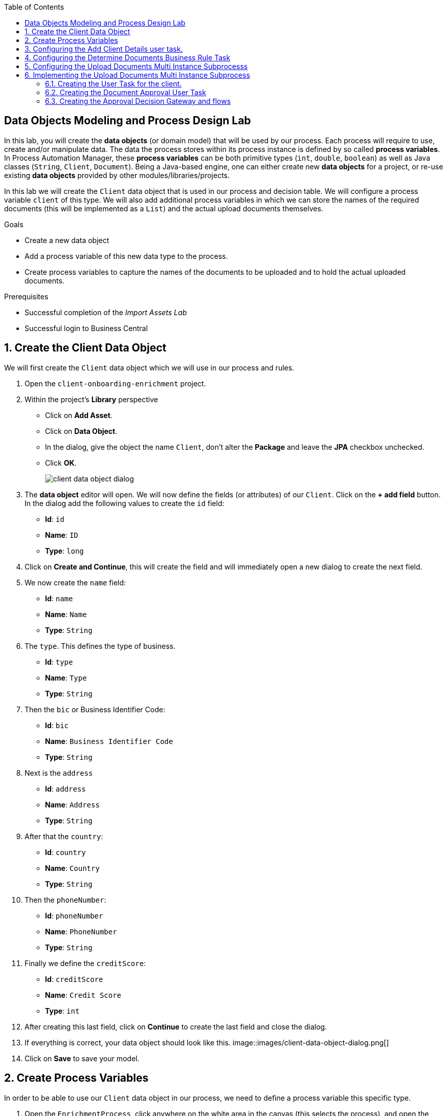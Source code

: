 :scrollbar:
:data-uri:
:toc2:

== Data Objects Modeling and Process Design Lab

In this lab, you will create the *data objects* (or domain model) that will be used by our process.
Each process will require to use, create and/or manipulate data. The data the process stores within its process instance is defined by so called *process variables*.
In Process Automation Manager, these *process variables* can be both primitive types (`int`, `double`, `boolean`) as well as Java classes (`String`, `Client`, `Document`).
Being a Java-based engine, one can either create new *data objects* for a project, or re-use existing *data objects* provided by other modules/libraries/projects.

In this lab we will create the `Client` data object that is used in our process and decision table. We will configure a process variable `client` of this type.
We will also add additional process variables in which we can store the names of the required documents (this will be implemented as a `List`) and the actual upload documents themselves.

.Goals
* Create a new data object
* Add a process variable of this new data type to the process.
* Create process variables to capture the names of the documents to be uploaded and to hold the actual uploaded documents.

.Prerequisites
* Successful completion of the _Import Assets Lab_
* Successful login to Business Central

:numbered:

== Create the Client Data Object

We will first create the `Client` data object which we will use in our process and rules.

. Open the `client-onboarding-enrichment` project.
. Within the project's *Library* perspective
* Click on *Add Asset*.
* Click on *Data Object*.
* In the dialog, give the object the name `Client`, don't alter the *Package* and leave the *JPA* checkbox unchecked.
* Click *OK*.
+
image::images/client-data-object-dialog.png[]
+
. The *data object* editor will open. We will now define the fields (or attributes) of our `Client`. Click on the *+ add field* button.
In the dialog add the following values to create the `id` field:
* *Id*: `id`
* *Name*: `ID`
* *Type*: `long`
. Click on *Create and Continue*, this will create the field and will immediately open a new dialog to create the next field.
. We now create the `name` field:
* *Id*: `name`
* *Name*: `Name`
* *Type*: `String`
. The `type`. This defines the type of business.
* *Id*: `type`
* *Name*: `Type`
* *Type*: `String`
. Then the `bic` or Business Identifier Code:
* *Id*: `bic`
* *Name*: `Business Identifier Code`
* *Type*: `String`
. Next is   the `address`
* *Id*: `address`
* *Name*: `Address`
* *Type*: `String`
. After that the `country`:
* *Id*: `country`
* *Name*: `Country`
* *Type*: `String`
. Then the `phoneNumber`:
* *Id*: `phoneNumber`
* *Name*: `PhoneNumber`
* *Type*: `String`
. Finally we define the `creditScore`:
* *Id*: `creditScore`
* *Name*: `Credit Score`
* *Type*: `int`
. After creating this last field, click on *Continue* to create the last field and close the dialog.
. If everything is correct, your data object should look like this.
image::images/client-data-object-dialog.png[]
+
. Click on *Save* to save your model.


== Create Process Variables
In order to be able to use our `Client` data object in our process, we need to define a process variable this specific type.

. Open the `EnrichmentProcess`, click anywhere on the white area in the canvas (this selects the process), and open the properties panel on the right hand side of the editor.
. Expand the *Process Data* section which will show the *Process Data* table.
+
image::images/variable-definitions-table-designer.png[]
. Click on the *+* button to add a variable. Give it the following values:
* *Name*: `client`
* *Data Type*: `Client` (this is the type we created earlier)
. Add a variable. This will be the collection that will hold the names of the documents the client is required to provide.
These document-names will be set by the rules (decision table) we imported earlier. This same collection will drive the multi-instance subprocess: for each entry in this collection (List), a subprocess instance will be created.
* *Name*: `requiredDocuments`
* *Data Type*: Custom: `java.util.List`
. The documents uploaded by the user also need to be stored as part of the process. The multi-instance subprocess requires a collection (e.g. List) in which it can store these items.
This collection is named the *Multi Instance Collection Output*. We therefore define the folliwing collection type.
* *Name*: `uploadedDocumentsCollection`
* *Data Type*: Custom: `java.util.List`
. Finally, we need tsso store the uploadDocuments via the PAM DocumentStorageService in a Enterprise Content Management sytem. PAM comes with a pre-defined type that allows storage of a collection of Documents via its DocumentStorageService: `org.jbpm.document.Documents`. We therefore also define the following type:name: value
 * *Name*: `uploadedDocuments`
* *Data Type*: Custom: `org.jbpm.document.Documents`
+
image::images/process-variables-designer.png[]

We can now further improve the process by implementing the multi-instance sub-process and configuring the Business Rule task and User task.


== Configuring the Add Client Details user task.
Now that we have defined the variables of our process, we can create the input and output mapping of these process variables to task variables.
In PAM, process variables and task variables are de-coupled, which means that if you want to work on a certain piece of data as part of a *User Task*,
you will need to map variable from the process instance onto the task. If you want changes made to this data as part of the task to be passed
back to the process variable, you also need to define the output mapping from task variable to  process variable.

. In the `Enrichment Process`, click on the `Add Client Details` *User Task* and open the properties panel.
. Expand the *Implementation/Execution* section. In the *Assignments* field click on the edit icon (the pencil icon) to open the *I/O Assignment* editor.
. Click on *+Add* next the *Data Inputs and Assignments* field. Add the following values:
* *Name*: `htClient` (the letters `ht` in this case is simply a prefix that stands for *human task*. You can use any variable name you like)
* *Data Type*: `Client`
* *Source*: `client`
What this defines is that when this user task starts, we want to map the process instance variable `client` onto the user task variable `htClient`.
. We want the client to update his/her details as part of this task. We therefore also need to define an output variable. Because the Forms in PAM
can only map a form-field or subform to a single variable, if we want to use the same fields for displaying and updating client data, we need to
define an output variable that has the same name as the input variable. So, in our case we define the following output variable:
* *Name*: `htClient` (observe that this is the same name as the one used for the input variable)
* *Data Type*: `Client`
* *Source*: `client`
This will map the changes made to the `htClient` task variable back to the `client` process variable.
+
image::images/add-client-details-user-task-io-mapping.png[]
+
. We also need to assign the task to an actor and/or group. This defines which users can be the potential owner of a task and thus can work on it.
As this is an example lab, we will simply set the value of *actor* to our own username: `adminUser`.
. In the properties panel of the `Add Client Details` *User Task*, expand the *Implementation/Execution* section.
. In the *Actors* property, click on *+ Add*.
. Expand the drop-down list and select the `adminUser`.
. Save the process.
+
image::images/add-client-details-user-task-properties.png[]

== Configuring the Determine Documents Business Rule Task
The rules in our `Determine Documents` *Business Rule* task need to reason over data. As with the user task, we therefore need to define
an I/O mapping of process variables to task variables. In the case of a business rule task, the variables defined in the input mapping
will be inserted in the so called *KIE Session* (or *Working Memory*) of the rules as so called *facts*. This allows the rules to match on and reason
over these facts. Variables defined in the output mapping will be retracted from the *Knowledge Session* when the task has finished.
This is important, as by default, multiple *Business Rule* tasks in the same process will share a single *KIE Session*. Retracting
facts after a *Business Rule* task has finished is therefore good practice in order to prevent unwanted cross-talk and between different rule tasks and with
that, unexpected results of rule evaluations.

We want our rules to work on `client` and on `requiredDocuments`, as the rules evaluate the `client` (and its fields) and will add one or more entries to the `requiredDocuments` collection as a result of the rule evalution.

. In the `EnrichmentProcess`, click on the `Determine Documents` *Businesss Rule* task and open the properties panel.
. Add the following input mapping for the `client`:
* *Name*: `client` (observe that this is the same name as the one used for the input variable)
* *Data Type*: `Client`
* *Source*: `client`
. Add the following input mapping for the `requiredDocuments`:
* *Name*: `requiredDocuments` (observe that this is the same name as the one used for the input variable)
* *Data Type*: `java.util.List`
* *Source*: `requiredDocuments`
. We now need to define the same output mapping to make sure the facts are retracted/deleted from the session when the rule task completes.
The final mapping will look like this.
+
image::images/determine-documents-rule-task-io-mapping.png[]

For this *Business Rule* task to function correctly, we need to add one other configuration. We insert the `requiredDocuments` variable into the rules session.
However, at this stage of the process, this variable has not been initialized yet, and thus will be `null`. Therefore, the rules in our decision table will not match and fire.
To solve this issue, we need to initialize this process variable before the rules are evaluated. There are multiple ways to do this. In this lab, we will use an *On Entry Actions* script
on the *Business Rule* task to instantiate the process variable:

. Open the `EnrichmentProcess` and click on the `Determine Documents` *Business Rule* task and open the properties panel.
. Look for the *On Entry Actions* property in the *Implementation/Execution* section and add the following expression:
+
....
kcontext.setVariable("requiredDocuments",new java.util.ArrayList());
....
. Click on *OK* and save the process.


== Configuring the Upload Documents Multi Instance Subprocesss
Next we can configure the *Multi Instance Subprocess*. As said, we want an instance of this subprocess to be created for every required document defined in the `requiredDocuments` collection.
Also, each uploaded document needs to be added to the `uploadedDocumentsCollection` when the subprocess instances finish.

First we need to define the process variables of our subprocess. We need a variable that holds the name of the document that needs to be uploaded in the specific subprocess instance.
We also need a variable that can hold the uploaded document.

. In the `EnrichmentProcess`, click on the `Upload Documents` *Multi Instance Subprocess* and open the properties panel.
. Expand the *Process Data* section to get access to the *Process Variables* list.
. Add a variable to keep track of whether the document has been approved.
* *Name*: `approved`
* *Data Type*: `boolean`
. Add a variable that defines the document type to be uploaded.
* *Name*: `requiredDocument`
* *Data Type*: `String`
. Add a variable that holds the uploaded document.
* *Name*: `uploadedDocument`
* *Data Type*: `org.jbpm.document.Document`
+
image::images/multi-instance-subprocess-variables.png[]

We can now configure the multi-instance properties.

. In the properties panel of the `Upload Documents` *Multi Instance Subprocess*, expand the *Implementation/Execution* section.
. Set the followig properties:
* *MI Collection Input*: `requiredDocuments` : this is the input collection. For each entry in this collection, a subprocess will be created.
* *MI Collection Output*: `uploadedDocuments` : the output collection. Each subprocess instance will store, upon completion,  the variable defined in the *MI data output* in this collection.
* *MI Data Input*: `requiredDocument`: the name of the variable to which the entry in the input collection for which this subprocess is created should map.
* *MI Data Output*: `uploadedDocument`: the variable that should be collected on completion of the subprocess and which should be stored in the *MI colletion output*.

image::images/multi-instance-subprocess-properties.png[]

== Implementing the Upload Documents Multi Instance Subprocess
Finally we need to implement the actual process logic of the *Sub Process*. The logic of the subprocess is as follows:
. The client gets a task to upload the requested document.
. An employee of the financial service provider gets the task to verify the uploaded document.
. When the document is approved, the subprocess finishes
. When the document is not approved, the user task for the client is re-activated/re-created.


=== Creating the User Task for the client.

. Create a *Start Event* in the subprocess.
. Create a *User Task* node connected to the *Start Event*. Give it the *Name* `Upload Document - #{requiredDocument}` and *Task Name* `upload-document`. The `#{requiredDocument}` syntax in the name will be replaced at runtime with value of the `requiredDocument` process variable. This will allow us to show different task names, depending on the document the user is required to upload.
. Set our `adminUser` as the tasks *Actors*. In an enterprise implementation this would be the user-id of the client in the PAM system so he/she will be the person who gets the task assigned.
. Add the input mapping:
* *Name*: `htRequiredDocument`
* *Data Type*: `String`
* *Source*: `requiredDocument`
We don't need to change this in our user task, so we don't need to define an output mapping for this variable.
. Add the output mapping:
* *Name*: `htUploadedDocument`
* *Data Type*: `org.jbpm.document.Document`
* *Source*: `uploadedDocument`
This is the document the user will upload to the system.
. Save the process
+
image::images/mi-after-upload-document-user-task.png[]
+
image::images/user-task-upload-document-properties.png[]


=== Creating the Document Approval User Task
The idea behind the `Document Approval` *User Task* is that the document uploaded by the user needs to be approved and accepted by an internal employee before the process can continue.

. Create a new *User Task* node connected to the `Upload Document` *User Task*. Give it the name `Approve Document - #{requiredDocument}` and *Task Name* `approve-document`. Again, the `#{requiredDocument}` placeholder will be replaced at runtime with the value of the `reuqiredDocument` process variable.
. Set our `adminUser` as the tasks *Actors*. In an enterprise implememtation the task would be assigned to the group of employees qualified to approve these uploaded documents.
. Add the input mapping:
* *Name*: `htClient`
* *Data Type*: `Client`
* *Source*: `client`
We don't need to change this in our user task, so we don't need to define an output mapping for this variable.
. Add the input mapping:
* *Name*: `htRequiredDocument`
* *Data Type*: `String`
* *Source*: `requiredDocument`
We don't need to change this in our user task, so we don't need to define an output mapping for this variable.
. Add the input mapping:
* *Name*: `htUploadedDocument`
* *Data Type*: `org.jbpm.document.Document`
* *Source*: `uploadedDocument`
We don't need to change the document either, so we don't need to define an output mapping for this variable either.
. Add the output mapping:
* *Name*: `htApproved`
* *Data Type*: `Boolean`
* *Source*: `approved`
+
image::images/approve-document-user-task-mapping.png[]
+
image::images/mi-after-approve-document-user-task.png[]

=== Creating the Approval Decision Gateway and flows
Depending on whether the uploaded document has been approved or not, we need to take a decision.
For this we will use the *Data-based Exclusive (XOR)* gateway. This gateway allows us to, based on process variables or facts in the session,
take decision on which path in the process to take.

Enhance your subprocess model as show below, using the *Date-based Exclusive (XOR)* gateway and an *End Event*.

image::images/upload-documents-mi-full.png[]

Now we need to create the conditional logic on the *Sequence Flows* going out of the *XOR* gateway.
. Click on the arrow that connects to the *End Event* node. This is the route we want to take when the document is approved.
. Open the properties panel and open the *Implementation/Execution* section to expose the *Condition Expression* field.
. Add the following condition:
....
return approved;
....

We now have the option to either set the decision logic on the *Sequence Flow* going back to the *Upload Document* user task, or we define a *Default Gate* on the *XOR* gateway.
We'll use latter option to show this specific construct in this lab.
. Click on the *XOR* gateway on the right with the 2 outgoing flows and open the properties panel. Expand the *Implementation/Execution* section.
. In the *Default Route* dropdown list, select `Exclusive` to define the *Sequence Flow* that points back to the user task as the default gate to be used.

Finally, save the process.

This completes the full process definition of our Client Onboarding Enrichment process. To be sure everything is fine, we can run the validator.
In the next lab we will create the Forms for our process and take the process for a test-drive.
